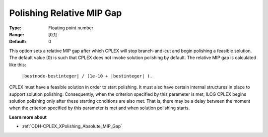 .. _ODH-CPLEX_XPolishing_Relative_MIP_Gap:


Polishing Relative MIP Gap
==========================



:Type:	Floating point number	
:Range:	[0,1]	
:Default:	0	



This option sets a relative MIP gap after which CPLEX will stop branch-and-cut and begin polishing a feasible solution. The default value (0) is such that CPLEX does not invoke solution polishing by default. The relative MIP gap is calculated like this:



	``|bestnode-bestinteger| / (1e-10 + |bestinteger| ).`` 



CPLEX must have a feasible solution in order to start polishing. It must also have certain internal structures in place to support solution polishing. Consequently, when the criterion specified by this parameter is met, ILOG CPLEX begins solution polishing only after these starting conditions are also met. That is, there may be a delay between the moment when the criterion specified by this parameter is met and when solution polishing starts.



**Learn more about** 

*	:ref:`ODH-CPLEX_XPolishing_Absolute_MIP_Gap`  
